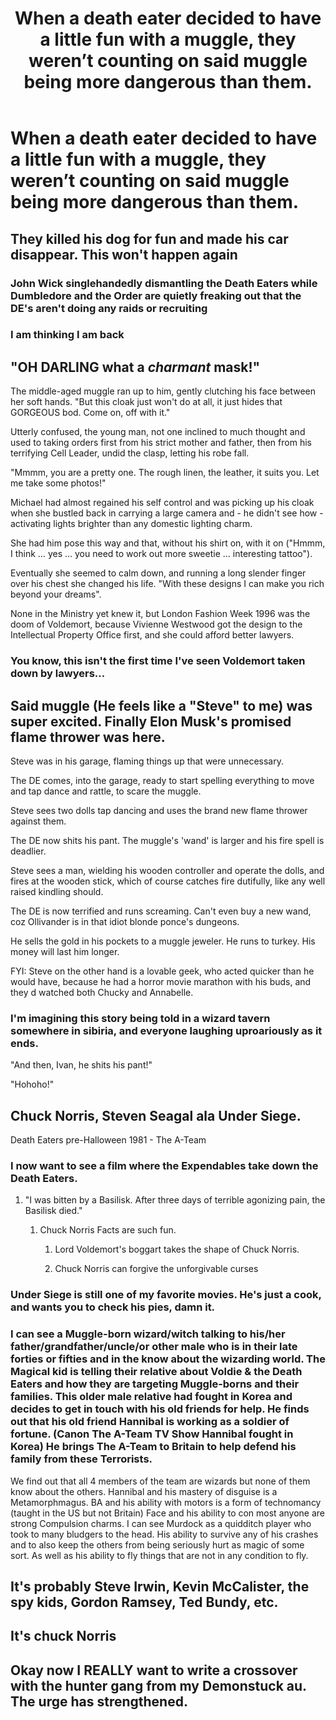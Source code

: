 #+TITLE: When a death eater decided to have a little fun with a muggle, they weren’t counting on said muggle being more dangerous than them.

* When a death eater decided to have a little fun with a muggle, they weren’t counting on said muggle being more dangerous than them.
:PROPERTIES:
:Author: Vercalos
:Score: 19
:DateUnix: 1591977014.0
:DateShort: 2020-Jun-12
:FlairText: Prompt
:END:

** They killed his dog for fun and made his car disappear. This won't happen again
:PROPERTIES:
:Author: MoleOfWar
:Score: 20
:DateUnix: 1591996591.0
:DateShort: 2020-Jun-13
:END:

*** John Wick singlehandedly dismantling the Death Eaters while Dumbledore and the Order are quietly freaking out that the DE's aren't doing any raids or recruiting
:PROPERTIES:
:Author: dancortens
:Score: 6
:DateUnix: 1592109758.0
:DateShort: 2020-Jun-14
:END:


*** I am thinking I am back
:PROPERTIES:
:Author: CommanderL3
:Score: 2
:DateUnix: 1592095638.0
:DateShort: 2020-Jun-14
:END:


** "OH DARLING what a /charmant/ mask!"

The middle-aged muggle ran up to him, gently clutching his face between her soft hands. "But this cloak just won't do at all, it just hides that GORGEOUS bod. Come on, off with it."

Utterly confused, the young man, not one inclined to much thought and used to taking orders first from his strict mother and father, then from his terrifying Cell Leader, undid the clasp, letting his robe fall.

"Mmmm, you are a pretty one. The rough linen, the leather, it suits you. Let me take some photos!"

Michael had almost regained his self control and was picking up his cloak when she bustled back in carrying a large camera and - he didn't see how - activating lights brighter than any domestic lighting charm.

She had him pose this way and that, without his shirt on, with it on ("Hmmm, I think ... yes ... you need to work out more sweetie ... interesting tattoo").

Eventually she seemed to calm down, and running a long slender finger over his chest she changed his life. "With these designs I can make you rich beyond your dreams".

None in the Ministry yet knew it, but London Fashion Week 1996 was the doom of Voldemort, because Vivienne Westwood got the design to the Intellectual Property Office first, and she could afford better lawyers.
:PROPERTIES:
:Author: HiddenAltAccount
:Score: 9
:DateUnix: 1592001266.0
:DateShort: 2020-Jun-13
:END:

*** You know, this isn't the first time I've seen Voldemort taken down by lawyers...
:PROPERTIES:
:Author: Vercalos
:Score: 6
:DateUnix: 1592012181.0
:DateShort: 2020-Jun-13
:END:


** Said muggle (He feels like a "Steve" to me) was super excited. Finally Elon Musk's promised flame thrower was here.

Steve was in his garage, flaming things up that were unnecessary.

The DE comes, into the garage, ready to start spelling everything to move and tap dance and rattle, to scare the muggle.

Steve sees two dolls tap dancing and uses the brand new flame thrower against them.

The DE now shits his pant. The muggle's 'wand' is larger and his fire spell is deadlier.

Steve sees a man, wielding his wooden controller and operate the dolls, and fires at the wooden stick, which of course catches fire dutifully, like any well raised kindling should.

The DE is now terrified and runs screaming. Can't even buy a new wand, coz Ollivander is in that idiot blonde ponce's dungeons.

He sells the gold in his pockets to a muggle jeweler. He runs to turkey. His money will last him longer.

FYI: Steve on the other hand is a lovable geek, who acted quicker than he would have, because he had a horror movie marathon with his buds, and they d watched both Chucky and Annabelle.
:PROPERTIES:
:Author: modinotmodi
:Score: 24
:DateUnix: 1591981334.0
:DateShort: 2020-Jun-12
:END:

*** I'm imagining this story being told in a wizard tavern somewhere in sibiria, and everyone laughing uproariously as it ends.

"And then, Ivan, he shits his pant!"

"Hohoho!"
:PROPERTIES:
:Author: Uncommonality
:Score: 9
:DateUnix: 1592034692.0
:DateShort: 2020-Jun-13
:END:


** Chuck Norris, Steven Seagal ala Under Siege.

Death Eaters pre-Halloween 1981 - The A-Team
:PROPERTIES:
:Author: Hendrixiea
:Score: 3
:DateUnix: 1592005842.0
:DateShort: 2020-Jun-13
:END:

*** I now want to see a film where the Expendables take down the Death Eaters.
:PROPERTIES:
:Author: Vercalos
:Score: 3
:DateUnix: 1592012056.0
:DateShort: 2020-Jun-13
:END:

**** "I was bitten by a Basilisk. After three days of terrible agonizing pain, the Basilisk died."
:PROPERTIES:
:Author: CryptidGrimnoir
:Score: 6
:DateUnix: 1592013465.0
:DateShort: 2020-Jun-13
:END:

***** Chuck Norris Facts are such fun.
:PROPERTIES:
:Author: Vercalos
:Score: 3
:DateUnix: 1592014155.0
:DateShort: 2020-Jun-13
:END:

****** Lord Voldemort's boggart takes the shape of Chuck Norris.
:PROPERTIES:
:Author: CryptidGrimnoir
:Score: 3
:DateUnix: 1592014501.0
:DateShort: 2020-Jun-13
:END:


****** Chuck Norris can forgive the unforgivable curses
:PROPERTIES:
:Author: nuvan
:Score: 1
:DateUnix: 1592109591.0
:DateShort: 2020-Jun-14
:END:


*** Under Siege is still one of my favorite movies. He's just a cook, and wants you to check his pies, damn it.
:PROPERTIES:
:Author: zombieqatz
:Score: 1
:DateUnix: 1592044578.0
:DateShort: 2020-Jun-13
:END:


*** I can see a Muggle-born wizard/witch talking to his/her father/grandfather/uncle/or other male who is in their late forties or fifties and in the know about the wizarding world. The Magical kid is telling their relative about Voldie & the Death Eaters and how they are targeting Muggle-borns and their families. This older male relative had fought in Korea and decides to get in touch with his old friends for help. He finds out that his old friend Hannibal is working as a soldier of fortune. (Canon The A-Team TV Show Hannibal fought in Korea) He brings The A-Team to Britain to help defend his family from these Terrorists.

We find out that all 4 members of the team are wizards but none of them know about the others. Hannibal and his mastery of disguise is a Metamorphmagus. BA and his ability with motors is a form of technomancy (taught in the US but not Britain) Face and his ability to con most anyone are strong Compulsion charms. I can see Murdock as a quidditch player who took to many bludgers to the head. His ability to survive any of his crashes and to also keep the others from being seriously hurt as magic of some sort. As well as his ability to fly things that are not in any condition to fly.
:PROPERTIES:
:Author: Hendrixiea
:Score: 1
:DateUnix: 1592090745.0
:DateShort: 2020-Jun-14
:END:


** It's probably Steve Irwin, Kevin McCalister, the spy kids, Gordon Ramsey, Ted Bundy, etc.
:PROPERTIES:
:Author: Zhalia_Riddle
:Score: 2
:DateUnix: 1591995989.0
:DateShort: 2020-Jun-13
:END:


** It's chuck Norris
:PROPERTIES:
:Author: Garanar
:Score: 1
:DateUnix: 1592020223.0
:DateShort: 2020-Jun-13
:END:


** Okay now I REALLY want to write a crossover with the hunter gang from my Demonstuck au. The urge has strengthened.
:PROPERTIES:
:Author: ohboyaknightoftime
:Score: 1
:DateUnix: 1592188406.0
:DateShort: 2020-Jun-15
:END:
